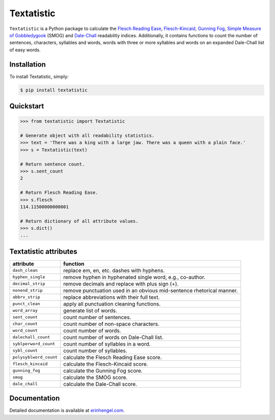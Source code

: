 Textatistic
===========

``Textatistic`` is a Python package to calculate the `Flesch Reading Ease <https://en.wikipedia.org/wiki/Flesch–Kincaid_readability_tests>`_, `Flesch-Kincaid <https://en.wikipedia.org/wiki/Flesch–Kincaid_readability_tests>`_, `Gunning Fog <https://en.wikipedia.org/wiki/Gunning_fog_index>`_, `Simple Measure of Gobbledygook <https://en.wikipedia.org/wiki/SMOG>`_ (SMOG) and `Dale-Chall <http://www.readabilityformulas.com/new-dale-chall-readability-formula.php>`_ readability indices. Additionally, it contains functions to count the number of sentences, characters, syllables and words, words with three or more syllables and words on an expanded Dale-Chall list of easy words.

Installation
------------

To install Textatistic, simply:
	
.. code-block:: bash

	$ pip install textatistic

Quickstart
----------

.. code-block:: python

	>>> from textatistic import Textatistic
	
	# Generate object with all readability statistics.
	>>> text = 'There was a king with a large jaw. There was a queen with a plain face.'
	>>> s = Textatistic(text)
	
	# Return sentence count.
	>>> s.sent_count
	2
	
	# Return Flesch Reading Ease.
	>>> s.flesch
	114.11500000000001
	
	# Return dictionary of all attribute values.
	>>> s.dict()
	...
	

Textatistic attributes
----------------------


+------------------------+-----------------------------------------------------------------------+ 
| attribute              | function                                                              | 
+========================+=======================================================================+ 
| ``dash_clean``         | replace em, en, etc. dashes with hyphens.                             | 
+------------------------+-----------------------------------------------------------------------+ 
| ``hyphen_single``      | remove hyphen in hyphenated single word, e.g., co-author.             | 
+------------------------+-----------------------------------------------------------------------+ 
| ``decimal_strip``      | remove decimals and replace with plus sign (+).                       | 
+------------------------+-----------------------------------------------------------------------+ 
| ``nonend_strip``       | remove punctuation used in an obvious mid-sentence rhetorical manner. | 
+------------------------+-----------------------------------------------------------------------+ 
| ``abbrv_strip``        | replace abbreviations with their full text.                           | 
+------------------------+-----------------------------------------------------------------------+ 
| ``punct_clean``        | apply all punctuation cleaning functions.                             | 
+------------------------+-----------------------------------------------------------------------+ 
| ``word_array``         | generate list of words.                                               | 
+------------------------+-----------------------------------------------------------------------+
| ``sent_count``         | count number of sentences.                                            | 
+------------------------+-----------------------------------------------------------------------+
| ``char_count``         | count number of non-space characters.                                 | 
+------------------------+-----------------------------------------------------------------------+
| ``word_count``         | count number of words.                                                | 
+------------------------+-----------------------------------------------------------------------+
| ``dalechall_count``    | count number of words on Dale-Chall list.                             | 
+------------------------+-----------------------------------------------------------------------+
| ``syblperword_count``  | count number of syllables in a word.                                  | 
+------------------------+-----------------------------------------------------------------------+
| ``sybl_count``         | count number of syllables.                                            | 
+------------------------+-----------------------------------------------------------------------+
| ``polysyblword_count`` | calculate the Flesch Reading Ease score.                              | 
+------------------------+-----------------------------------------------------------------------+
| ``flesch_kincaid``     | calculate the Flesch-Kincaid score.                                   | 
+------------------------+-----------------------------------------------------------------------+
| ``gunning_fog``        | calculate the Gunning Fog score.                                      | 
+------------------------+-----------------------------------------------------------------------+
| ``smog``               | calculate the SMOG score.                                             | 
+------------------------+-----------------------------------------------------------------------+
| ``dale_chall``         | calculate the Dale-Chall score.                                       | 
+------------------------+-----------------------------------------------------------------------+


Documentation
-------------

Detailed documentation is available at `erinhengel.com <http://www.erinhengel.com/software/textatistic/>`_. 

